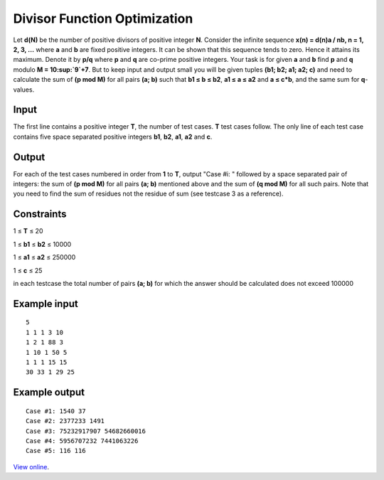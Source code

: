 Divisor Function Optimization
=============================

Let **d(N)** be the number of positive divisors of positive integer **N**.
Consider the infinite sequence **x(n) = d(n)a / nb, n = 1, 2, 3, …** where
**a** and **b** are fixed positive integers. It can be shown that this
sequence tends to zero. Hence it attains its maximum. Denote it by **p/q**
where **p** and **q** are co-prime positive integers. Your task is for given
**a** and **b** find **p** and **q** modulo **M = 10\ :sup:`9`+7**. But to
keep input and output small you will be given tuples **(b1; b2; a1; a2; c)**
and need to calculate the sum of **(p mod M)** for all pairs **(a; b)** such
that **b1 ≤ b ≤ b2**, **a1 ≤ a ≤ a2** and **a ≤ c*b**, and the same
sum for **q**-values.

Input
-----

The first line contains a positive integer **T**, the number of test cases.
**T** test cases follow. The only line of each test case contains five space
separated positive integers **b1**, **b2**, **a1**, **a2** and **c**.

Output
------

For each of the test cases numbered in order from **1** to **T**, output "Case
#i: " followed by a space separated pair of integers: the sum of **(p mod M)**
for all pairs **(a; b)** mentioned above and the sum of **(q mod M)** for all
such pairs. Note that you need to find the sum of residues not the residue of
sum (see testcase 3 as a reference).

Constraints
-----------

1 ≤ **T** ≤ 20

1 ≤ **b1** ≤ **b2** ≤ 10000

1 ≤ **a1** ≤ **a2** ≤ 250000

1 ≤ **c** ≤ 25

in each testcase the total number of pairs **(a; b)** for which the answer
should be calculated does not exceed 100000

Example input
-------------

::

    5
    1 1 1 3 10
    1 2 1 88 3
    1 10 1 50 5
    1 1 1 15 15
    30 33 1 29 25

Example output
--------------

::

    Case #1: 1540 37
    Case #2: 2377233 1491
    Case #3: 75232917907 54682660016
    Case #4: 5956707232 7441063226
    Case #5: 116 116

`View online <https://www.facebook.com/hackercup/problems.php?pid=249570461788103&round=222291111185610>`_.
